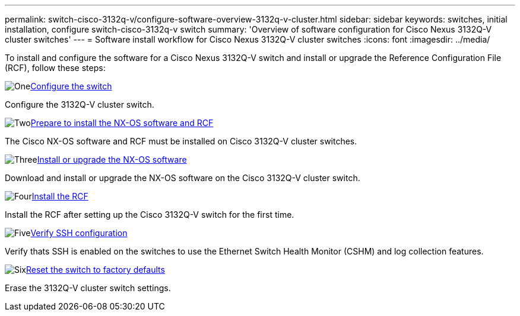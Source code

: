 ---
permalink: switch-cisco-3132q-v/configure-software-overview-3132q-v-cluster.html
sidebar: sidebar
keywords: switches, initial installation, configure switch-cisco-3132q-v switch
summary: 'Overview of software configuration for Cisco Nexus 3132Q-V cluster switches'
---
= Software install workflow for Cisco Nexus 3132Q-V cluster switches
:icons: font
:imagesdir: ../media/

[.lead]
To install and configure the software for a Cisco Nexus 3132Q-V switch and install or upgrade the Reference Configuration File (RCF), follow these steps:

.image:https://raw.githubusercontent.com/NetAppDocs/common/main/media/number-1.png[One]link:setup-switch.html[Configure the switch]
[role="quick-margin-para"]
Configure the 3132Q-V cluster switch.

.image:https://raw.githubusercontent.com/NetAppDocs/common/main/media/number-2.png[Two]link:prepare-install-cisco-nexus-3132q.html[Prepare to install the NX-OS software and RCF]
[role="quick-margin-para"]
The Cisco NX-OS software and RCF must be installed on Cisco 3132Q-V cluster switches.

.image:https://raw.githubusercontent.com/NetAppDocs/common/main/media/number-3.png[Three]link:install-nx-os-software-3132q-v.html[Install or upgrade the NX-OS software]
[role="quick-margin-para"]
Download and install or upgrade the NX-OS software on the Cisco 3132Q-V cluster switch.

.image:https://raw.githubusercontent.com/NetAppDocs/common/main/media/number-4.png[Four]link:install-rcf-3132q-v.html[Install the RCF]
[role="quick-margin-para"]
Install the RCF after setting up the Cisco 3132Q-V switch for the first time.

.image:https://raw.githubusercontent.com/NetAppDocs/common/main/media/number-5.png[Five]link:configure-ssh-keys.html[Verify SSH configuration]
[role="quick-margin-para"]
Verify thats SSH is enabled on the switches to use the Ethernet Switch Health Monitor (CSHM) and log collection features.

.image:https://raw.githubusercontent.com/NetAppDocs/common/main/media/number-6.png[Six]link:reset-switch-3132q-v.html[Reset the switch to factory defaults]
[role="quick-margin-para"]
Erase the 3132Q-V cluster switch settings.

// Updates for AFFFASDOC-370, 2025-JUL-23
// Updates for AFFFASDOC-373, 2025-AUG-01